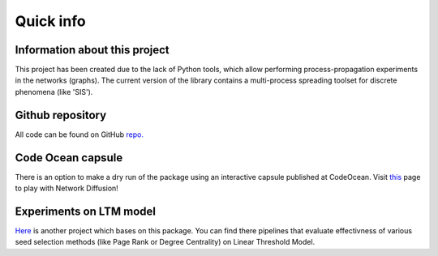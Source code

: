 ===============
Quick info
===============


Information about this project
==============================

This project has been created due to the lack of Python tools, which allow
performing process-propagation experiments in the networks (graphs). The current
version of the library contains a multi-process spreading toolset for discrete
phenomena (like 'SIS').

Github repository
=================

All code can be found on GitHub
`repo. <https://github.com/anty-filidor/network_diffusion>`_


Code Ocean capsule
==================

There is an option to make a dry run of the package using an interactive
capsule published at CodeOcean. Visit
`this <https://codeocean.com/capsule/8807709/tree>`_ page to play with Network
Diffusion!

Experiments on LTM model
=========================

`Here <https://github.com/anty-filidor/ltm-seeding-mln>`_ is another project
which bases on this package. You can find there pipelines that evaluate
effectivness of various seed selection methods (like Page Rank or Degree
Centrality) on Linear Threshold Model.
